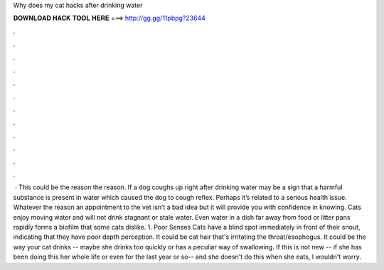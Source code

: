 Why does my cat hacks after drinking water

𝐃𝐎𝐖𝐍𝐋𝐎𝐀𝐃 𝐇𝐀𝐂𝐊 𝐓𝐎𝐎𝐋 𝐇𝐄𝐑𝐄 ===> http://gg.gg/11pbpg?23644

.

.

.

.

.

.

.

.

.

.

.

.

 · This could be the reason the reason. If a dog coughs up right after drinking water may be a sign that a harmful substance is present in water which caused the dog to cough reflex. Perhaps it’s related to a serious health issue. Whatever the reason an appointment to the vet isn’t a bad idea but it will provide you with confidence in knowing. Cats enjoy moving water and will not drink stagnant or stale water. Even water in a dish far away from food or litter pans rapidly forms a biofilm that some cats dislike. 1. Poor Senses Cats have a blind spot immediately in front of their snout, indicating that they have poor depth perception. It could be cat hair that's irritating the throat/esophogus. It could be the way your cat drinks -- maybe she drinks too quickly or has a peculiar way of swallowing. If this is not new -- if she has been doing this her whole life or even for the last year or so-- and she doesn't do this when she eats, I wouldn't worry.